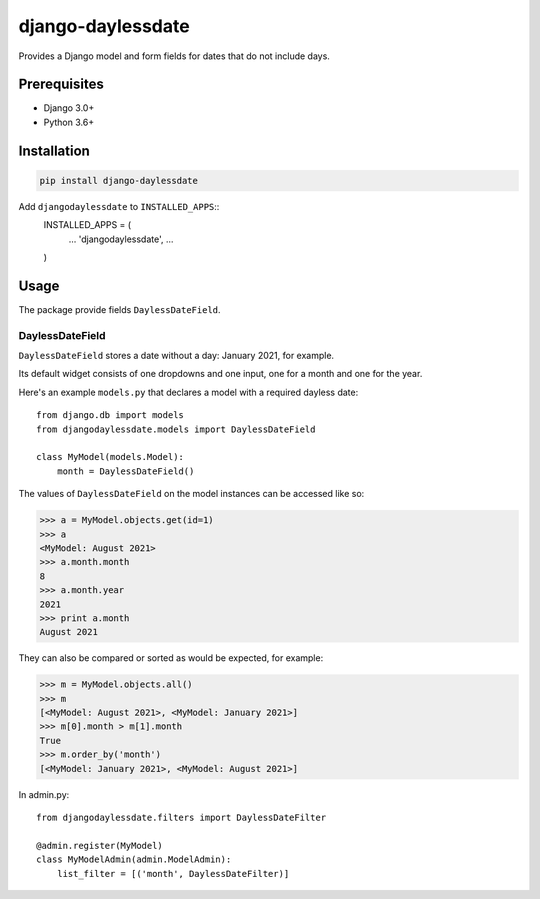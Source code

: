 ===================
django-daylessdate
===================

Provides a Django model and form fields for dates that do not include days.

Prerequisites
=============

- Django 3.0+
- Python 3.6+

Installation
============

.. code-block:: console

    pip install django-daylessdate

Add ``djangodaylessdate`` to ``INSTALLED_APPS``::
    INSTALLED_APPS = (
        ...
        'djangodaylessdate',
        ...
    )

Usage
=====

The package provide fields ``DaylessDateField``.

DaylessDateField
-----------------

``DaylessDateField`` stores a date without a day: January 2021, for example.

Its default widget consists of one dropdowns and one input, one for a month and one for the year.


Here's an example ``models.py`` that declares a model with a required dayless date::

    from django.db import models
    from djangodaylessdate.models import DaylessDateField
  
    class MyModel(models.Model):
        month = DaylessDateField()

The values of ``DaylessDateField`` on the model instances can be accessed like so:

>>> a = MyModel.objects.get(id=1)
>>> a
<MyModel: August 2021>
>>> a.month.month
8
>>> a.month.year
2021
>>> print a.month
August 2021

They can also be compared or sorted as would be expected, for example:

>>> m = MyModel.objects.all() 
>>> m
[<MyModel: August 2021>, <MyModel: January 2021>]
>>> m[0].month > m[1].month
True
>>> m.order_by('month')
[<MyModel: January 2021>, <MyModel: August 2021>]


In admin.py::

    from djangodaylessdate.filters import DaylessDateFilter

    @admin.register(MyModel)
    class MyModelAdmin(admin.ModelAdmin):
        list_filter = [('month', DaylessDateFilter)]